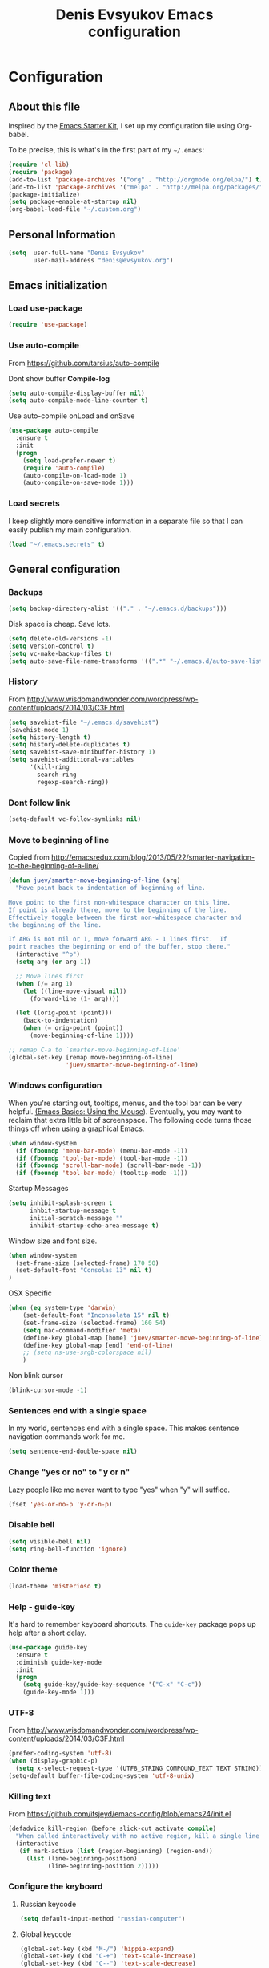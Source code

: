 #+TITLE: Denis Evsyukov Emacs configuration
#+OPTIONS: toc:4 h:4

* Configuration

** About this file
<<babel-init>>

Inspired by the [[http://eschulte.me/emacs24-starter-kit/#installation][Emacs Starter Kit]], I set up my configuration file using Org-babel.

To be precise, this is what's in the first part of my =~/.emacs=:

#+BEGIN_SRC emacs-lisp :tangle no
  (require 'cl-lib)
  (require 'package)
  (add-to-list 'package-archives '("org" . "http://orgmode.org/elpa/") t)
  (add-to-list 'package-archives '("melpa" . "http://melpa.org/packages/") t)
  (package-initialize)
  (setq package-enable-at-startup nil)
  (org-babel-load-file "~/.custom.org")
#+END_SRC

** Personal Information

#+BEGIN_SRC emacs-lisp
  (setq  user-full-name "Denis Evsyukov"
         user-mail-address "denis@evsyukov.org")
#+END_SRC

** Emacs initialization

*** Load use-package

#+BEGIN_SRC emacs-lisp
  (require 'use-package)
#+END_SRC

*** Use auto-compile

From https://github.com/tarsius/auto-compile

Dont show buffer *Compile-log*
#+BEGIN_SRC emacs-lisp
  (setq auto-compile-display-buffer nil)
  (setq auto-compile-mode-line-counter t)
#+END_SRC

Use auto-compile onLoad and onSave
#+BEGIN_SRC emacs-lisp
  (use-package auto-compile
    :ensure t
    :init
    (progn
      (setq load-prefer-newer t)
      (require 'auto-compile)
      (auto-compile-on-load-mode 1)
      (auto-compile-on-save-mode 1)))
#+END_SRC

*** Load secrets

I keep slightly more sensitive information in a separate file so that I can easily publish my main configuration.

#+BEGIN_SRC emacs-lisp
  (load "~/.emacs.secrets" t)
#+END_SRC

** General configuration

*** Backups

#+BEGIN_SRC emacs-lisp
  (setq backup-directory-alist '(("." . "~/.emacs.d/backups")))
#+END_SRC

Disk space is cheap. Save lots.

#+BEGIN_SRC emacs-lisp
  (setq delete-old-versions -1)
  (setq version-control t)
  (setq vc-make-backup-files t)
  (setq auto-save-file-name-transforms '((".*" "~/.emacs.d/auto-save-list/" t)))
#+END_SRC

*** History

From http://www.wisdomandwonder.com/wordpress/wp-content/uploads/2014/03/C3F.html
#+BEGIN_SRC emacs-lisp
  (setq savehist-file "~/.emacs.d/savehist")
  (savehist-mode 1)
  (setq history-length t)
  (setq history-delete-duplicates t)
  (setq savehist-save-minibuffer-history 1)
  (setq savehist-additional-variables
        '(kill-ring
          search-ring
          regexp-search-ring))
#+END_SRC

*** Dont follow link

#+BEGIN_SRC emacs-lisp
  (setq-default vc-follow-symlinks nil)
#+END_SRC

*** Move to beginning of line

Copied from http://emacsredux.com/blog/2013/05/22/smarter-navigation-to-the-beginning-of-a-line/

#+BEGIN_SRC emacs-lisp
  (defun juev/smarter-move-beginning-of-line (arg)
    "Move point back to indentation of beginning of line.

  Move point to the first non-whitespace character on this line.
  If point is already there, move to the beginning of the line.
  Effectively toggle between the first non-whitespace character and
  the beginning of the line.

  If ARG is not nil or 1, move forward ARG - 1 lines first.  If
  point reaches the beginning or end of the buffer, stop there."
    (interactive "^p")
    (setq arg (or arg 1))

    ;; Move lines first
    (when (/= arg 1)
      (let ((line-move-visual nil))
        (forward-line (1- arg))))

    (let ((orig-point (point)))
      (back-to-indentation)
      (when (= orig-point (point))
        (move-beginning-of-line 1))))

  ;; remap C-a to `smarter-move-beginning-of-line'
  (global-set-key [remap move-beginning-of-line]
                  'juev/smarter-move-beginning-of-line)
#+END_SRC

*** Windows configuration

When you're starting out, tooltips, menus, and the tool bar can be very helpful. [[http://sachachua.com/blog/2014/03/emacs-basics-using-mouse/][(Emacs Basics: Using the Mouse]]). Eventually, you may want to reclaim that extra little bit of screenspace. The following code turns those things off when using a graphical Emacs.

#+BEGIN_SRC emacs-lisp
  (when window-system
    (if (fboundp 'menu-bar-mode) (menu-bar-mode -1))
    (if (fboundp 'tool-bar-mode) (tool-bar-mode -1))
    (if (fboundp 'scroll-bar-mode) (scroll-bar-mode -1))
    (if (fboundp 'tool-bar-mode) (tooltip-mode -1)))
#+END_SRC

Startup Messages
#+BEGIN_SRC emacs-lisp
  (setq inhibit-splash-screen t
        inhbit-startup-message t
        initial-scratch-message ""
        inhibit-startup-echo-area-message t)
#+END_SRC

Window size and font size.
#+BEGIN_SRC emacs-lisp
  (when window-system
    (set-frame-size (selected-frame) 170 50)
    (set-default-font "Consolas 13" nil t)
  )
#+END_SRC

OSX Specific
#+BEGIN_SRC emacs-lisp
  (when (eq system-type 'darwin)
      (set-default-font "Inconsolata 15" nil t)
      (set-frame-size (selected-frame) 160 54)
      (setq mac-command-modifier 'meta)
      (define-key global-map [home] 'juev/smarter-move-beginning-of-line)
      (define-key global-map [end] 'end-of-line)
      ;; (setq ns-use-srgb-colorspace nil)
      )
#+END_SRC

Non blink cursor
#+BEGIN_SRC emacs-lisp
  (blink-cursor-mode -1)
#+END_SRC

*** Sentences end with a single space

In my world, sentences end with a single space. This makes sentence navigation commands work for me.

#+BEGIN_SRC emacs-lisp
  (setq sentence-end-double-space nil)
#+END_SRC

*** Change "yes or no" to "y or n"

Lazy people like me never want to type "yes" when "y" will suffice.

#+BEGIN_SRC emacs-lisp
  (fset 'yes-or-no-p 'y-or-n-p)
#+END_SRC

*** Disable bell

#+BEGIN_SRC emacs-lisp
  (setq visible-bell nil)
  (setq ring-bell-function 'ignore)
#+END_SRC

*** Color theme

#+BEGIN_SRC emacs-lisp
  (load-theme 'misterioso t)
#+END_SRC

*** Help - guide-key

It's hard to remember keyboard shortcuts. The =guide-key= package pops up help after a short delay.

#+BEGIN_SRC emacs-lisp
  (use-package guide-key
    :ensure t
    :diminish guide-key-mode
    :init
    (progn
      (setq guide-key/guide-key-sequence '("C-x" "C-c"))
      (guide-key-mode 1)))
#+END_SRC

*** UTF-8

From http://www.wisdomandwonder.com/wordpress/wp-content/uploads/2014/03/C3F.html

#+BEGIN_SRC emacs-lisp
  (prefer-coding-system 'utf-8)
  (when (display-graphic-p)
    (setq x-select-request-type '(UTF8_STRING COMPOUND_TEXT TEXT STRING)))
  (setq-default buffer-file-coding-system 'utf-8-unix)
#+END_SRC

*** Killing text

From https://github.com/itsjeyd/emacs-config/blob/emacs24/init.el

#+BEGIN_SRC emacs-lisp
  (defadvice kill-region (before slick-cut activate compile)
    "When called interactively with no active region, kill a single line instead."
    (interactive
     (if mark-active (list (region-beginning) (region-end))
       (list (line-beginning-position)
             (line-beginning-position 2)))))
#+END_SRC

*** Configure the keyboard
**** Russian keycode

#+BEGIN_SRC emacs-lisp
  (setq default-input-method "russian-computer")
#+END_SRC

**** Global keycode

#+BEGIN_SRC emacs-lisp
  (global-set-key (kbd "M-/") 'hippie-expand)
  (global-set-key (kbd "C-+") 'text-scale-increase)
  (global-set-key (kbd "C--") 'text-scale-decrease)
#+END_SRC

**** Disable Tab

#+BEGIN_SRC emacs-lisp
  (setq-default indent-tabs-mode nil)
#+END_SRC

**** backward-kill-line

This binding comes from Emacs Redux. Note that we don’t need a new function, just an anonymous function.

#+BEGIN_SRC emacs-lisp
  (bind-key "C-<backspace>" (lambda ()
                              (interactive)
                              (kill-line 0)
                              (indent-according-to-mode)))
#+END_SRC

*** Frequently-accessed files

Registers allow you to jump to a file or other location quickly. To jump to a register, use =C-x r j= followed by the letter of the register. Using registers for all these file shortcuts is probably a bit of a waste since I can easily define my own keymap, but since I rarely go beyond register A anyway...

#+BEGIN_SRC emacs-lisp :results silent
  (mapcar
   (lambda (r)
     (set-register (car r) (cons 'file (cdr r))))
   '((?i . "~/.custom.org")
     (?o . "~/Google Drive/Org/organizer.org")
     (?j . "~/Google Drive/Org/journal.org")))
#+END_SRC

*** Recent files

#+BEGIN_SRC emacs-lisp
  (require 'recentf)
  (setq recentf-max-saved-items 200
        recentf-max-menu-items 15)
  (recentf-mode)
#+END_SRC

*** iBuffer

#+BEGIN_SRC emacs-lisp
  (global-set-key (kbd "C-x C-b") 'ibuffer)
#+END_SRC

*** Apropos

Let apropos commands perform more extensive searches than default. This also comes from Better Defaults.

#+BEGIN_SRC emacs-lisp
  (setq apropos-do-all t)
#+END_SRC

*** Auto Revert Mode

Revert buffers automatically when underlying files are changed externally.

#+BEGIN_SRC emacs-lisp
  (global-auto-revert-mode t)
#+END_SRC

** Writing

*** Clean up spaces

#+BEGIN_SRC emacs-lisp
  (bind-key "M-SPC" 'cycle-spacing)
#+END_SRC

** Packages

*** ido-vertical-mode

#+BEGIN_SRC emacs-lisp
  (use-package ido-vertical-mode
    :ensure t
    :init
    (progn
      (ido-mode t)
      (ido-vertical-mode 1)
      (setq ido-ignore-buffers '("^ " "*Completions*" "*Shell Command Output*"
                                 "*Messages*" "Async Shell Command"))
      (setq ido-enable-flex-matching t
            ido-use-virtual-buffers t)))
#+END_SRC

*** expand-region

#+BEGIN_SRC emacs-lisp
  (use-package expand-region
    :ensure t
    :bind ("C-=" . er/expand-region))
#+END_SRC

*** exec-path-from-shell

#+BEGIN_SRC emacs-lisp
  (use-package exec-path-from-shell
    :ensure t
    :init
    (when (memq window-system '(mac ns))
      (exec-path-from-shell-initialize)))
#+END_SRC

*** Golden Ratio

#+BEGIN_SRC emacs-lisp
  (use-package golden-ratio
    :ensure t
    :diminish golden-ratio-mode
    :init
    (golden-ratio-mode 1))
#+END_SRC

** Org

I use [[http://www.orgmode.org][Org Mode]] to take notes, publish my blog, and do all sorts of stuff.

#+BEGIN_SRC emacs-lisp
  (use-package org
    :ensure t
    :diminish org-mode
    :init
    (progn
      (add-hook 'org-mode-hook 'turn-on-visual-line-mode)
      (setq default-major-mode 'org-mode
            org-directory "~/Google Drive/Org/"
            org-log-done t
            org-startup-indented t
            org-startup-truncated nil
            org-startup-with-inline-images t
            org-completion-use-ido t
            org-default-notes-file (concat org-directory "/notes.org")
            org-goto-interface 'outline-path-completion
            org-capture-templates
            '(("t" "Todo" entry (file+headline (concat org-directory "/tasks.org") "Tasks")
               "* TODO %?\n")
              ("j" "Journal" plain (file+datetree (concat org-directory "/journal.org"))
               "* %?\nEntered on %U\n")
              ("n" "Notes" entry (file+headline (concat org-directory "/notes.org") "Notes")
               "* %U %?\n\n")
              ("n" "Daily note" table-line (file+olp (concat org-directory "/notes.org") "Daily notes")
               "| %u | %^{Note} |"
               :immediate-finish t))
            org-agenda-files (list (concat org-directory "/tasks.org")
                                   (concat org-directory "/notes.org")))))
#+END_SRC

*** Flycheck use hunspell

#+BEGIN_SRC emacs-lisp
  (setq ispell-program-name "/usr/local/bin/hunspell")
#+END_SRC

*** Keyboard shortcuts

#+BEGIN_SRC emacs-lisp
  (bind-key "C-c c" 'org-capture)
  (bind-key "C-c a" 'org-agenda)
  (bind-key "C-c l" 'org-store-link)
  (bind-key "C-c L" 'org-insert-link-global)
  (bind-key "C-c O" 'org-open-at-point-global)
  (bind-key "C-TAB" 'org-cycle org-mode-map)
  (bind-key "C-c v" 'org-show-todo-tree org-mode-map)
  (bind-key "C-c C-r" 'org-refile org-mode-map)
  (bind-key "C-c R" 'org-reveal org-mode-map)
#+END_SRC

*** Navigation

From http://stackoverflow.com/questions/15011703/is-there-an-emacs-org-mode-command-to-jump-to-an-org-heading
#+BEGIN_SRC emacs-lisp
  (setq org-goto-interface 'outline
        org-goto-max-level 10)
  (require 'imenu)
  (setq org-startup-folded nil)
  (bind-key "M-o" 'imenu)
  (bind-key "C-c j" 'org-clock-goto) ;; jump to current task from anywhere
  (bind-key "C-c C-w" 'org-refile)
  (setq org-cycle-include-plain-lists 'integrate)
#+END_SRC

** Coding

*** Tab width of 2 is compact and readable

#+BEGIN_SRC emacs-lisp
  (setq-default tab-width 2)
#+END_SRC

*** New lines are always indented

I almost always want to go to the right indentation on the next line.
#+BEGIN_SRC emacs-lisp
  (global-set-key (kbd "RET") 'newline-and-indent)
#+END_SRC

*** Show column number

I sometimes need to know where I am in a line.
#+BEGIN_SRC emacs-lisp
  (column-number-mode 1)
#+END_SRC

*** Emacs Lisp

**** Edebug

Did you know edebug has a trace function? I didn't. Thanks, agumonkey!

#+BEGIN_SRC emacs-lisp
  (setq debug-on-error t
        edebug-trace t)
#+END_SRC

While edebugging, use T to view a trace buffer (=*edebug-trace*=). Emacs will quickly execute the rest of your code, printing out the arguments and return values for each expression it evaluates.

**** Eldoc

Eldoc provides minibuffer hints when working with Emacs Lisp.
#+BEGIN_SRC emacs-lisp
  (use-package "eldoc"
    :diminish eldoc-mode
    :commands turn-on-eldoc-mode
    :config
    (progn
      (add-hook 'emacs-lisp-mode-hook 'turn-on-eldoc-mode)
      (add-hook 'lisp-interaction-mode-hook 'turn-on-eldoc-mode)
      (add-hook 'ielm-mode-hook 'turn-on-eldoc-mode)))
#+END_SRC

**** Jumping to code

#+BEGIN_SRC emacs-lisp
  (define-key emacs-lisp-mode-map (kbd "C-c .") 'find-function-at-point)
  (bind-key "C-c f" 'find-function)
#+END_SRC

**** rainbow-delimiters

#+BEGIN_SRC emacs-lisp
  (use-package rainbow-delimiters
    :ensure t
    :init
    (add-hook 'prog-mode-hook #'rainbow-delimiters-mode))
#+END_SRC

**** paredit

#+BEGIN_SRC emacs-lisp
  (use-package paredit
    :ensure t
    :diminish paredit-mode
    :init
    (progn
      (add-hook 'lisp-mode-hook 'enable-paredit-mode)
      (add-hook 'emacs-lisp-mode-hook 'enable-paredit-mode)
      (add-hook 'lisp-interaction-mode-hook 'enable-paredit-mode)
      (add-hook 'json-mode-hook 'enable-paredit-mode)))
#+END_SRC

*** Snippets

#+BEGIN_SRC emacs-lisp
  (use-package yasnippet
    :ensure t
    :diminish yas-minor-mode
    :config
    (progn
      (yas-reload-all)
      (add-hook 'prog-mode-hook
                '(lambda ()
                   (yas-minor-mode)))))
#+END_SRC

*** Projects

#+BEGIN_SRC emacs-lisp
  (use-package projectile
    :ensure t
    :diminish projectile-mode
    :init
    (progn
      (setq projectile-keymap-prefix (kbd "C-c p"))
      (setq projectile-completion-system 'default)
      (setq projectile-enable-caching t)
      (projectile-global-mode)))
#+END_SRC

*** Autocomplete

#+BEGIN_SRC emacs-lisp
  (use-package company
    :ensure t
    :init
    :diminish company-mode
    (progn
      (setq company-idle-delay 0)
      (add-hook 'prog-mode-hook 'company-mode)))
#+END_SRC

*** Markdown-mode

#+BEGIN_SRC emacs-lisp
  (use-package markdown-mode
    :ensure t
    :mode ("\\.md$". markdown-mode))
#+END_SRC

*** JS2-mode

#+BEGIN_SRC emacs-lisp
  (use-package js2-mode
    :ensure t
    :mode ("\\.js" . js2-mode)
    :init
    (progn
      (add-hook 'js2-mode-hook 'flycheck-mode)
      (add-hook 'js2-mode-hook 'company-mode)))
#+END_SRC

**** json-mode

#+BEGIN_SRC emacs-lisp
  (use-package json-mode
    :ensure t
    :mode "\\.json"
    :config
    (progn
      (bind-keys
       :map json-mode-map
       ("{" . paredit-open-curly)
       ("}" . paredit-close-curly))))
#+END_SRC

*** emmet-mode

#+BEGIN_SRC emacs-lisp
  (use-package emmet-mode
    :ensure t
    :init
    (progn
      (add-hook 'html-mode-hook 'emmet-mode)
      (add-hook 'css-mode-hook  'emmet-mode)))
#+END_SRC
*** Indentation and buffer cleanup

This re-indents, untabifies, and cleans up whitespace. It is stolen directly from the emacs-starter-kit.

#+BEGIN_SRC emacs-lisp
  (defun untabify-buffer ()
    (interactive)
    (untabify (point-min) (point-max)))

  (defun indent-buffer ()
    (interactive)
    (indent-region (point-min) (point-max)))

  (defun cleanup-buffer ()
    "Perform a bunch of operations on the whitespace content of a buffer."
    (interactive)
    (indent-buffer)
    (untabify-buffer)
    (delete-trailing-whitespace))

  (defun cleanup-region (beg end)
    "Remove tmux artifacts from region."
    (interactive "r")
    (dolist (re '("\\\\│\·*\n" "\W*│\·*"))
      (replace-regexp re "" nil beg end)))

  (global-set-key (kbd "C-x M-t") 'cleanup-region)
  (global-set-key (kbd "C-c n") 'cleanup-buffer)

  (setq-default show-trailing-whitespace t)
#+END_SRC

** Functions

*** Edit as Root

This tip comes from an [[http://emacs-fu.blogspot.kr/2013/03/editing-with-root-privileges-once-more.html][emacs-fu blog post]].

#+BEGIN_SRC emacs-lisp
  (defun find-file-as-root ()
    "Like `ido-find-file, but automatically edit the file with
  root-privileges (using tramp/sudo), if the file is not writable by
  user."
    (interactive)
    (let ((file (ido-read-file-name "Edit as root: ")))
      (unless (file-writable-p file)
        (setq file (concat "/sudo:root@localhost:" file)))
      (find-file file)))

  (bind-key "C-x F" 'find-file-as-root)
#+END_SRC

*** Unfill Paragraph

This function greedily borrowed from Sacha.

#+BEGIN_SRC emacs-lisp
  (defun unfill-paragraph (&optional region)
    "Takes a multi-line paragraph and makes it into a single line of text."
    (interactive (progn
                   (barf-if-buffer-read-only)
                   (list t)))
    (let ((fill-column (point-max)))
      (fill-paragraph nil region)))

  (bind-key "M-Q" 'unfill-paragraph)
#+END_SRC


